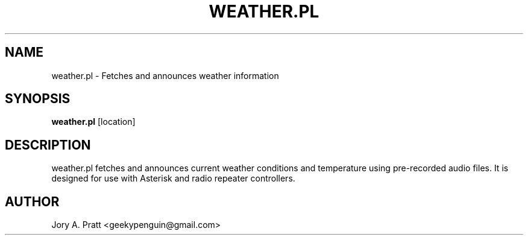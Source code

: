 .TH WEATHER.PL 1 "Saytime Weather" "" "Saytime Weather Manual"
.SH NAME
weather.pl \- Fetches and announces weather information
.SH SYNOPSIS
.B weather.pl
[location]
.SH DESCRIPTION
weather.pl fetches and announces current weather conditions and temperature using pre-recorded audio files. It is designed for use with Asterisk and radio repeater controllers.
.SH AUTHOR
Jory A. Pratt <geekypenguin@gmail.com> 